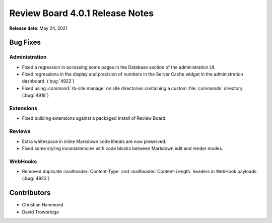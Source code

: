 .. default-intersphinx:: djblets2.0 rb4.0


================================
Review Board 4.0.1 Release Notes
================================

**Release date**: May 24, 2021


Bug Fixes
=========

Administration
--------------

* Fixed a regression in accessing some pages in the Database section of the
  administration UI.

* Fixed regressions in the display and precision of numbers in the Server
  Cache widget in the administration dashboard. (:bug:`4922`)

* Fixed using :command:`rb-site manage` on site directories containing
  a custom :file:`commands` directory. (:bug:`4918`)


Extensions
----------

* Fixed building extensions against a packaged install of Review Board.


Reviews
-------

* Extra whitespace in inline Markdown code literals are now preserved.

* Fixed some styling inconsistencies with code blocks between Markdown
  edit and render modes.


WebHooks
--------

* Removed duplicate :mailheader:`Content-Type` and
  :mailheader:`Content-Length` headers in WebHook payloads. (:bug:`4923`)


Contributors
============

* Christian Hammond
* David Trowbridge
